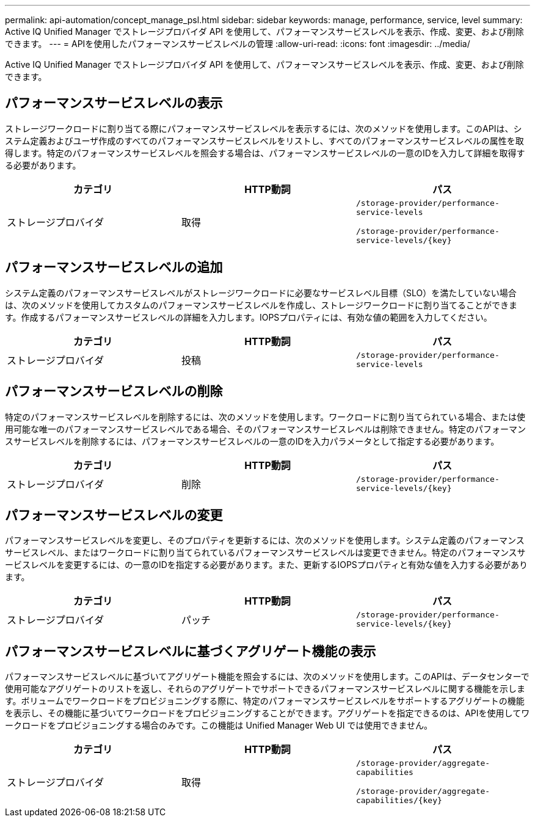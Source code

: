 ---
permalink: api-automation/concept_manage_psl.html 
sidebar: sidebar 
keywords: manage, performance, service, level 
summary: Active IQ Unified Manager でストレージプロバイダ API を使用して、パフォーマンスサービスレベルを表示、作成、変更、および削除できます。 
---
= APIを使用したパフォーマンスサービスレベルの管理
:allow-uri-read: 
:icons: font
:imagesdir: ../media/


[role="lead"]
Active IQ Unified Manager でストレージプロバイダ API を使用して、パフォーマンスサービスレベルを表示、作成、変更、および削除できます。



== パフォーマンスサービスレベルの表示

ストレージワークロードに割り当てる際にパフォーマンスサービスレベルを表示するには、次のメソッドを使用します。このAPIは、システム定義およびユーザ作成のすべてのパフォーマンスサービスレベルをリストし、すべてのパフォーマンスサービスレベルの属性を取得します。特定のパフォーマンスサービスレベルを照会する場合は、パフォーマンスサービスレベルの一意のIDを入力して詳細を取得する必要があります。

[cols="3*"]
|===
| カテゴリ | HTTP動詞 | パス 


 a| 
ストレージプロバイダ
 a| 
取得
 a| 
`/storage-provider/performance-service-levels`

`/storage-provider/performance-service-levels/\{key}`

|===


== パフォーマンスサービスレベルの追加

システム定義のパフォーマンスサービスレベルがストレージワークロードに必要なサービスレベル目標（SLO）を満たしていない場合は、次のメソッドを使用してカスタムのパフォーマンスサービスレベルを作成し、ストレージワークロードに割り当てることができます。作成するパフォーマンスサービスレベルの詳細を入力します。IOPSプロパティには、有効な値の範囲を入力してください。

[cols="3*"]
|===
| カテゴリ | HTTP動詞 | パス 


 a| 
ストレージプロバイダ
 a| 
投稿
 a| 
`/storage-provider/performance-service-levels`

|===


== パフォーマンスサービスレベルの削除

特定のパフォーマンスサービスレベルを削除するには、次のメソッドを使用します。ワークロードに割り当てられている場合、または使用可能な唯一のパフォーマンスサービスレベルである場合、そのパフォーマンスサービスレベルは削除できません。特定のパフォーマンスサービスレベルを削除するには、パフォーマンスサービスレベルの一意のIDを入力パラメータとして指定する必要があります。

[cols="3*"]
|===
| カテゴリ | HTTP動詞 | パス 


 a| 
ストレージプロバイダ
 a| 
削除
 a| 
`/storage-provider/performance-service-levels/\{key}`

|===


== パフォーマンスサービスレベルの変更

パフォーマンスサービスレベルを変更し、そのプロパティを更新するには、次のメソッドを使用します。システム定義のパフォーマンスサービスレベル、またはワークロードに割り当てられているパフォーマンスサービスレベルは変更できません。特定のパフォーマンスサービスレベルを変更するには、の一意のIDを指定する必要があります。また、更新するIOPSプロパティと有効な値を入力する必要があります。

[cols="3*"]
|===
| カテゴリ | HTTP動詞 | パス 


 a| 
ストレージプロバイダ
 a| 
パッチ
 a| 
`/storage-provider/performance-service-levels/\{key}`

|===


== パフォーマンスサービスレベルに基づくアグリゲート機能の表示

パフォーマンスサービスレベルに基づいてアグリゲート機能を照会するには、次のメソッドを使用します。このAPIは、データセンターで使用可能なアグリゲートのリストを返し、それらのアグリゲートでサポートできるパフォーマンスサービスレベルに関する機能を示します。ボリュームでワークロードをプロビジョニングする際に、特定のパフォーマンスサービスレベルをサポートするアグリゲートの機能を表示し、その機能に基づいてワークロードをプロビジョニングすることができます。アグリゲートを指定できるのは、APIを使用してワークロードをプロビジョニングする場合のみです。この機能は Unified Manager Web UI では使用できません。

[cols="3*"]
|===
| カテゴリ | HTTP動詞 | パス 


 a| 
ストレージプロバイダ
 a| 
取得
 a| 
`/storage-provider/aggregate-capabilities`

`/storage-provider/aggregate-capabilities/\{key}`

|===